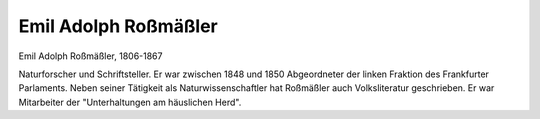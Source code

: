 Emil Adolph Roßmäßler
=====================

.. image:: FRossm1-small.jpg
   :alt:

Emil Adolph Roßmäßler, 1806-1867

.. rst-class:: source

  (Die Gartenlaube. Leipzig 1867, S. 629.)

Naturforscher und Schriftsteller. Er war zwischen 1848 und 1850 Abgeordneter der linken Fraktion des Frankfurter Parlaments. Neben seiner Tätigkeit als Naturwissenschaftler hat Roßmäßler auch Volksliteratur geschrieben. Er war Mitarbeiter der "Unterhaltungen am häuslichen Herd".
